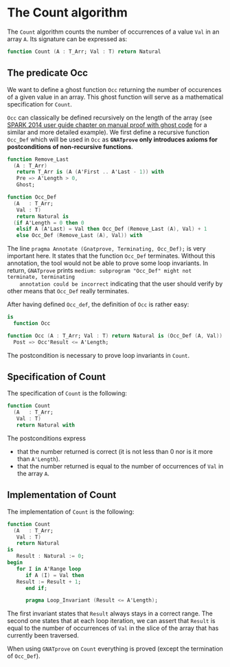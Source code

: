 # Created 2018-09-17 Mon 13:23
#+OPTIONS: author:nil title:nil toc:nil
#+EXPORT_FILE_NAME: ../../../non-mutating/Count.org

* The Count algorithm

The ~Count~ algorithm counts the number of occurrences of a value
~Val~ in an array ~A~. Its signature can be expressed as:

#+BEGIN_SRC ada
  function Count (A : T_Arr; Val : T) return Natural
#+END_SRC

** The predicate Occ

We want to define a ghost function ~Occ~ returning the number of
occurences of a given value in an array. This ghost function will
serve as a mathematical specification for ~Count~.

~Occ~ can classically be defined recursively on the length of the
array (see [[http://docs.adacore.com/spark2014-docs/html/ug/GNATprove_by_example/manual_proof.html#manual-proof-using-ghost-code][SPARK 2014 user guide chapter on manual proof with
ghost code]] for a similar and more detailed example). We first
define a recursive function ~Occ_Def~ which will be used in ~Occ~
as *~GNATprove~ only introduces axioms for postconditions of
non-recursive functions*.

#+BEGIN_SRC ada
  function Remove_Last
    (A : T_Arr)
     return T_Arr is (A (A'First .. A'Last - 1)) with
     Pre => A'Length > 0,
     Ghost;
  
  function Occ_Def
    (A   : T_Arr;
     Val : T)
     return Natural is
    (if A'Length = 0 then 0
     elsif A (A'Last) = Val then Occ_Def (Remove_Last (A), Val) + 1
     else Occ_Def (Remove_Last (A), Val)) with
#+END_SRC

The line ~pragma Annotate (Gnatprove, Terminating, Occ_Def);~ is
very important here. It states that the function ~Occ_Def~
terminates. Without this annotation, the tool would not be able to
prove some loop invariants. In return, ~GNATprove~ prints
~medium: subprogram "Occ_Def" might not terminate, terminating
    annotation could be incorrect~ indicating that the user should
verify by other means that ~Occ_Def~ really terminates.

After having defined ~Occ_def~, the definition of ~Occ~ is rather
easy:

#+BEGIN_SRC ada
  is
    function Occ
#+END_SRC

#+BEGIN_SRC ada
  function Occ (A : T_Arr; Val : T) return Natural is (Occ_Def (A, Val)) with
    Post => Occ'Result <= A'Length;
#+END_SRC

The postcondition is necessary to prove loop invariants in
~Count~.

** Specification of Count

The specification of ~Count~ is the following:

#+BEGIN_SRC ada
  function Count
    (A   : T_Arr;
     Val : T)
     return Natural with
#+END_SRC

The postconditions express
- that the number returned is correct (it is not less than 0 nor
  is it more than ~A'Length~).
- that the number returned is equal to the number of occurrences
  of ~Val~ in the array ~A~.

** Implementation of Count

The implementation of ~Count~ is the following:

#+BEGIN_SRC ada
  function Count
    (A   : T_Arr;
     Val : T)
     return Natural
  is
     Result : Natural := 0;
  begin
     for I in A'Range loop
        if A (I) = Val then
  	 Result := Result + 1;
        end if;
  
        pragma Loop_Invariant (Result <= A'Length);
#+END_SRC

The first invariant states that ~Result~ always stays in a correct
range. The second one states that at each loop iteration, we can
assert that ~Result~ is equal to the number of occurrences of
~Val~ in the slice of the array that has currently been traversed.

When using ~GNATprove~ on ~Count~ everything is proved (except the
termination of ~Occ_Def~).
